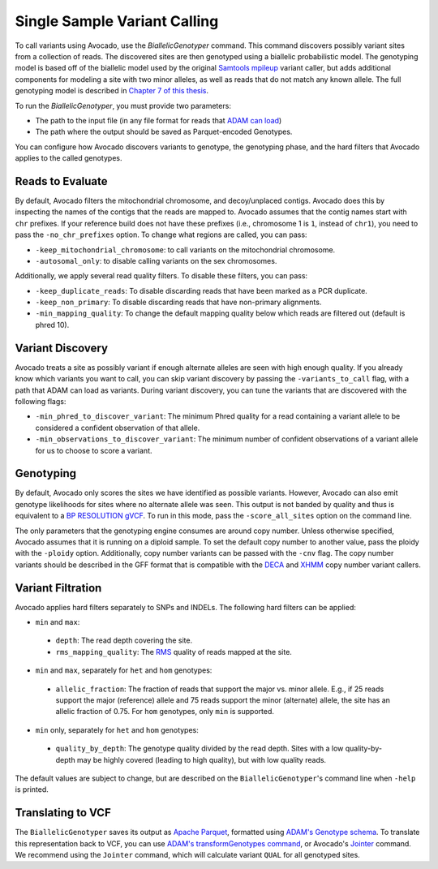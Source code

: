 Single Sample Variant Calling
=============================

To call variants using Avocado, use the `BiallelicGenotyper` command. This
command discovers possibly variant sites from a collection of reads. The
discovered sites are then genotyped using a biallelic probabilistic model.
The genotyping model is based off of the biallelic model used by the original
`Samtools mpileup <https://academic.oup.com/bioinformatics/article/27/21/2987/217423>`__
variant caller, but adds additional components for modeling a site with two
minor alleles, as well as reads that do not match any known allele. The full
genotyping model is described in `Chapter 7 of this thesis <https://www2.eecs.berkeley.edu/Pubs/TechRpts/2017/EECS-2017-204.pdf>`__.

To run the `BiallelicGenotyper`, you must provide two parameters:

-  The path to the input file (in any file format for reads that `ADAM can load
   <http://adam.readthedocs.io/en/adam-parent_2.11-0.23.0/api/adamContext/>`__)
-  The path where the output should be saved as Parquet-encoded Genotypes.

You can configure how Avocado discovers variants to genotype, the genotyping
phase, and the hard filters that Avocado applies to the called genotypes.

Reads to Evaluate
-----------------

By default, Avocado filters the mitochondrial chromosome, and decoy/unplaced contigs.
Avocado does this
by inspecting the names of the contigs that the reads are mapped to. Avocado
assumes that the contig names start with ``chr`` prefixes. If your reference build
does not have these prefixes (i.e., chromosome 1 is ``1``, instead of ``chr1``), you
need to pass the ``-no_chr_prefixes`` option. To change what regions are called,
you can pass:

-  ``-keep_mitochondrial_chromosome``: to call variants on the mitochondrial
   chromosome.
-  ``-autosomal_only``: to disable calling variants on the sex chromosomes.

Additionally, we apply several read quality filters. To disable these filters,
you can pass:

-  ``-keep_duplicate_reads``: To disable discarding reads that have been marked as
   a PCR duplicate.
-  ``-keep_non_primary``: To disable discarding reads that have non-primary
   alignments.
-  ``-min_mapping_quality``: To change the default mapping quality below which
   reads are filtered out (default is phred 10).

Variant Discovery
-----------------

Avocado treats a site as possibly variant if enough alternate alleles are seen
with high enough quality. If you already know which variants you want to call,
you can skip variant discovery by passing the ``-variants_to_call`` flag, with a
path that ADAM can load as variants. During variant discovery, you can tune the
variants that are discovered with the following flags:

-  ``-min_phred_to_discover_variant``: The minimum Phred quality for a read
   containing a variant allele to be considered a confident observation of that
   allele.
-  ``-min_observations_to_discover_variant``: The minimum number of confident
   observations of a variant allele for us to choose to score a variant.

Genotyping
----------

By default, Avocado only scores the sites we have identified as possible
variants. However, Avocado can also emit genotype likelihoods for sites where
no alternate allele was seen. This output is not banded by quality and thus is
equivalent to a `BP RESOLUTION gVCF <https://gatkforums.broadinstitute.org/gatk/discussion/4017/what-is-a-gvcf-and-how-is-it-different-from-a-regular-vcf>`__.
To run in this mode, pass the ``-score_all_sites`` option on the command line.

The only parameters that the genotyping engine consumes are around copy number.
Unless otherwise specified, Avocado assumes that it is running on a diploid
sample. To set the default copy number to another value, pass the ploidy with
the ``-ploidy`` option. Additionally, copy number variants can be passed with the
``-cnv`` flag. The copy number variants should be described in the GFF format that
is compatible with the `DECA <https://github.com/bigdatagenomics/deca>`__ and
`XHMM <http://atgu.mgh.harvard.edu/xhmm/index.shtml>`__ copy number variant
callers.

Variant Filtration
------------------

Avocado applies hard filters separately to SNPs and INDELs. The following hard
filters can be applied:

-  ``min`` and ``max``:

  -  ``depth``: The read depth covering the site.
  -  ``rms_mapping_quality``: The `RMS <https://en.wikipedia.org/wiki/Root_mean_square>`__
     quality of reads mapped at the site.

-  ``min`` and ``max``, separately for ``het`` and ``hom`` genotypes:
   
  -  ``allelic_fraction``: The fraction of reads that support the major vs.
     minor allele. E.g., if 25 reads support the major (reference) allele and
     75 reads support the minor (alternate) allele, the site has an allelic
     fraction of 0.75. For ``hom`` genotypes, only ``min`` is supported.
     
-  ``min`` only, separately for ``het`` and ``hom`` genotypes:
   
  -  ``quality_by_depth``: The genotype quality divided by the read depth. Sites
     with a low quality-by-depth may be highly covered (leading to high quality),
     but with low quality reads.

The default values are subject to change, but are described on the
``BiallelicGenotyper``'s command line when ``-help`` is printed.

Translating to VCF
------------------

The ``BiallelicGenotyper`` saves its output as `Apache Parquet <http://parquet.apache.org/>`__,
formatted using `ADAM's Genotype schema <http://adam.readthedocs.io/en/adam-parent_2.11-0.23.0/architecture/schemas/>`__.
To translate this representation back to VCF, you can use `ADAM's
transformGenotypes command <http://adam.readthedocs.io/en/adam-parent_2.11-0.23.0/cli/actions/#transformgenotypes>`__,
or Avocado's `Jointer <#joint>`__ command. We recommend using the ``Jointer``
command, which will calculate variant ``QUAL`` for all genotyped sites.
